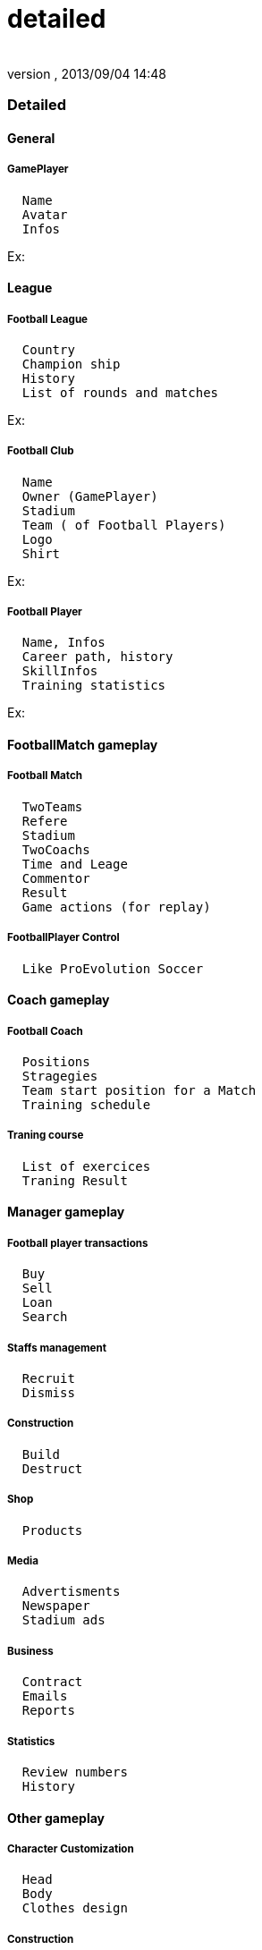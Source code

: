 = detailed
:author: 
:revnumber: 
:revdate: 2013/09/04 14:48
:relfileprefix: ../../../../
:imagesdir: ../../../..
ifdef::env-github,env-browser[:outfilesuffix: .adoc]



=== Detailed


==== General


===== GamePlayer

....
  Name
  Avatar
  Infos
....

Ex: 



==== League


===== Football League

....
  Country
  Champion ship
  History
  List of rounds and matches
....

Ex:



===== Football Club

....
  Name
  Owner (GamePlayer)
  Stadium
  Team ( of Football Players)
  Logo
  Shirt
....

Ex:



===== Football Player

....
  Name, Infos
  Career path, history
  SkillInfos
  Training statistics
....

Ex:



==== FootballMatch gameplay


===== Football Match

....
  TwoTeams
  Refere
  Stadium
  TwoCoachs
  Time and Leage
  Commentor
  Result
  Game actions (for replay)
....


===== FootballPlayer Control

....
  Like ProEvolution Soccer
....


==== Coach gameplay


===== Football Coach

....
  Positions
  Stragegies
  Team start position for a Match
  Training schedule
....


===== Traning course

....
  List of exercices
  Traning Result
....


==== Manager gameplay


===== Football player transactions

....
  Buy
  Sell
  Loan
  Search
....


===== Staffs management

....
  Recruit
  Dismiss
....


===== Construction

....
  Build
  Destruct
....


===== Shop

....
  Products
....


===== Media

....
  Advertisments
  Newspaper
  Stadium ads
....


===== Business

....
  Contract
  Emails
  Reports
....


===== Statistics

....
  Review numbers
  History
....


==== Other gameplay


===== Character Customization

....
  Head
  Body
  Clothes design
  
....


===== Construction

....
  Place building
  Build stuffs
....

<<jme3/atomixtuts/kickgame/gameplay#,gameplay>>

